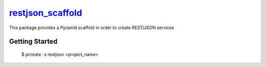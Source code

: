 `restjson_scaffold <https://github.com/ouvigna/restjson_scaffold>`_
============================================================================

This package provides a Pyramid scaffold in order to create REST/JSON services


Getting Started
---------------

    $ pcreate -s restjson <project_name>
